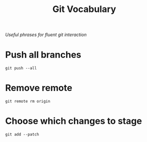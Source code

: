 #+TITLE: Git Vocabulary
/Useful phrases for fluent git interaction/
* Push all branches
~git push --all~
* Remove remote
~git remote rm origin~
* Choose which changes to stage
~git add --patch~
